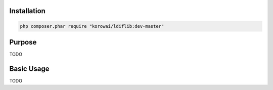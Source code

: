 Installation
============

.. code-block:: shell

   php composer.phar require "korowai/ldiflib:dev-master"

Purpose
=======

TODO

Basic Usage
===========

TODO

.. <!-- .. literalinclude:: ../../examples/lib/ldif/ldif_intro.php -->
.. <!--    :linenos:-->
.. <!--    :start-after: [use]-->
.. <!--    :end-before: [/use]-->


.. <!--- vim: set syntax=rst spell: -->
